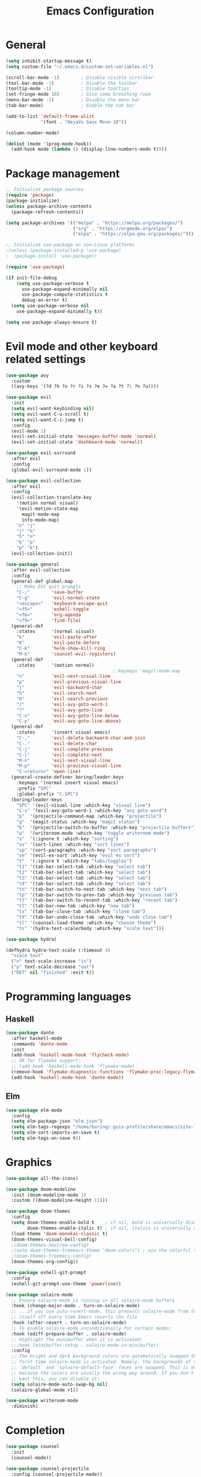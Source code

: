 #+TITLE: Emacs Configuration
#+PROPERTY: header-args:emacs-lisp :tangle .emacs.d/init.el

* General

#+begin_src emacs-lisp
  (setq inhibit-startup-message t)
  (setq custom-file "~/.emacs.d/custom-set-variables.el")

  (scroll-bar-mode -1)        ; Disable visible scrollbar
  (tool-bar-mode -1)          ; Disable the toolbar
  (tooltip-mode -1)           ; Disable tooltips
  (set-fringe-mode 10)        ; Give some breathing room
  (menu-bar-mode -1)          ; Disable the menu bar
  (tab-bar-mode)              ; Enable the tab bar

  (add-to-list 'default-frame-alist
               '(font . "DejaVu Sans Mono-10"))

  (column-number-mode)

  (dolist (mode '(prog-mode-hook))
    (add-hook mode (lambda () (display-line-numbers-mode t))))
#+end_src

* Package management

#+begin_src emacs-lisp
;; Initialize package sources
(require 'package)
(package-initialize)
(unless package-archive-contents
  (package-refresh-contents))

(setq package-archives '(("melpa" . "https://melpa.org/packages/")
                         ("org" . "https://orgmode.org/elpa/")
                         ("elpa" . "https://elpa.gnu.org/packages/")))

;; Initialize use-package on non-Linux platforms
;(unless (package-installed-p 'use-package)
;  (package-install 'use-package))

(require 'use-package)

(if init-file-debug
    (setq use-package-verbose t
	  use-package-expand-minimally nil
	  use-package-compute-statistics t
	  debug-on-error t)
  (setq use-package-verbose nil
	use-package-expand-minimally t))

(setq use-package-always-ensure t)
#+end_src

* Evil mode and other keyboard related settings

#+begin_src emacs-lisp
  (use-package avy
    :custom
    ((avy-keys '(?d ?h ?o ?r ?i ?s ?e ?= ?a ?t ?1 ?n ?u))))

  (use-package evil
    :init
    (setq evil-want-keybinding nil)
    (setq evil-want-C-u-scroll t)
    (setq evil-want-C-i-jump t)
    :config
    (evil-mode 1)
    (evil-set-initial-state 'messages-buffer-mode 'normal)
    (evil-set-initial-state 'dashboard-mode 'normal))

  (use-package evil-surround
    :after evil
    :config
    (global-evil-surround-mode 1))

  (use-package evil-collection
    :after evil
    :config
    (evil-collection-translate-key
      '(motion normal visual)
      '(evil-motion-state-map
        magit-mode-map
        info-mode-map)
      "n" "j"
      "j" "h"
      "h" "n"
      "k" "p"
      "p" "k")
    (evil-collection-init))

  (use-package general
    :after evil-collection
    :config
    (general-def global-map
      ;; Make ESC quit prompts
      "C-;"        'save-buffer
      "C-g"        'evil-normal-state
      "<escape>"   'keyboard-escape-quit
      "<f5>"       'eshell-toggle
      "<f6>"       'org-agenda
      "<f9>"       'find-file)
    (general-def
      :states      '(normal visual)
      "k"          'evil-paste-after
      "K"          'evil-paste-before
      "C-k"        'helm-show-kill-ring
      "M-k"        'counsel-evil-registers)
    (general-def
      :states      '(motion normal)
                                          ;:keymaps 'magit-mode-map
      "n"          'evil-next-visual-line
      "p"          'evil-previous-visual-line
      "j"          'evil-backward-char
      "h"          'evil-search-next
      "H"          'evil-search-previous
      "/"          'evil-avy-goto-word-1
      "?"          'evil-avy-goto-line
      "C-n"        'evil-avy-goto-line-below
      "C-p"        'evil-avy-goto-line-above)
    (general-def
      :states      '(insert visual emacs)
      "C-,"        'evil-delete-backward-char-and-join
      "C-."        'evil-delete-char
      "C-j"        'evil-complete-previous
      "C-l"        'evil-complete-next
      "M-n"        'evil-next-visual-line
      "M-p"        'evil-previous-visual-line
      "C-<return>" 'open-line)
    (general-create-definer boring/leader-keys
      :keymaps '(normal insert visual emacs)
      :prefix "SPC"
      :global-prefix "C-SPC")
    (boring/leader-keys
      "SPC" '(evil-visual-line :which-key "visual line")
      "C-s" '(evil-avy-goto-word-1 :which-key "avy goto word")
      "p"  '(projectile-command-map :which-key "projectile")
      "g"  '(magit-status :which-key "magit status")
      "b"  '(projectile-switch-to-buffer :which-key "projectile buffers")
      "w"  '(writeroom-mode :which-key "toggle writeroom mode")
      "s"  '(:ignore t :which-key "sorting")
      "ss" '(sort-lines :which-key "sort lines")
      "sp" '(sort-paragraphs :which-key "sort paragraphs")
      "se" '(evil-ex-sort :which-key "evil ex sort")
      "t"  '(:ignore t :which-key "tabs/toggles")
      "t1" '(tab-bar-select-tab :which-key "select tab")
      "t2" '(tab-bar-select-tab :which-key "select tab")
      "t3" '(tab-bar-select-tab :which-key "select tab")
      "t4" '(tab-bar-select-tab :which-key "select tab")
      "tn" '(tab-bar-switch-to-next-tab :which-key "next tab")
      "tp" '(tab-bar-switch-to-prev-tab :which-key "previous tab")
      "tt" '(tab-bar-switch-to-recent-tab :which-key "recent tab")
      "tT" '(tab-bar-new-tab :which-key "new tab")
      "tx" '(tab-bar-close-tab :which-key "close tab")
      "tX" '(tab-bar-undo-close-tab :which-key "undo close tab")
      "tl" '(counsel-load-theme :which-key "choose theme")
      "ts" '(hydra-text-scale/body :which-key "scale text")))

  (use-package hydra)

  (defhydra hydra-text-scale (:timeout 4)
    "scale text"
    ("n" text-scale-increase "in")
    ("p" text-scale-decrease "out")
    ("RET" nil "finished" :exit t))

#+end_src

* Programming languages

** Haskell
#+begin_src emacs-lisp
(use-package dante
  :after haskell-mode
  :commands 'dante-mode
  :init
  (add-hook 'haskell-mode-hook 'flycheck-mode)
  ;; OR for flymake support:
  ;; (add-hook 'haskell-mode-hook 'flymake-mode)
  (remove-hook 'flymake-diagnostic-functions 'flymake-proc-legacy-flymake)
  (add-hook 'haskell-mode-hook 'dante-mode))
#+end_src

** Elm
#+begin_src emacs-lisp
(use-package elm-mode
  :config
  (setq elm-package-json "elm.json")
  (setq elm-tags-regexps "/home/boring/.guix-profile/share/emacs/site-lisp/elm-tags.el")
  (setq elm-sort-imports-on-save t)
  (setq elm-tags-on-save t))

#+end_src

* Graphics

#+begin_src emacs-lisp
(use-package all-the-icons)

(use-package doom-modeline
  :init (doom-modeline-mode 1)
  :custom ((doom-modeline-height 11)))

(use-package doom-themes
  :config
  (setq doom-themes-enable-bold t    ; if nil, bold is universally disabled
        doom-themes-enable-italic t) ; if nil, italics is universally disabled
  (load-theme 'doom-monokai-classic t)
  (doom-themes-visual-bell-config)
  ;(doom-themes-neotree-config)
  ;(setq doom-themes-treemacs-theme "doom-colors") ; use the colorful treemacs theme
  ;(doom-themes-treemacs-config)
  (doom-themes-org-config))

(use-package eshell-git-prompt
  :config
  (eshell-git-prompt-use-theme 'powerline))

(use-package solaire-mode
  ;; Ensure solaire-mode is running in all solaire-mode buffers
  :hook (change-major-mode . turn-on-solaire-mode)
  ;; ...if you use auto-revert-mode, this prevents solaire-mode from turning
  ;; itself off every time Emacs reverts the file
  :hook (after-revert . turn-on-solaire-mode)
  ;; To enable solaire-mode unconditionally for certain modes:
  :hook (ediff-prepare-buffer . solaire-mode)
  ;; Highlight the minibuffer when it is activated:
  ;;:hook (minibuffer-setup . solaire-mode-in-minibuffer)
  :config
  ;; The bright and dark background colors are automatically swapped the
  ;; first time solaire-mode is activated. Namely, the backgrounds of the
  ;; `default` and `solaire-default-face` faces are swapped. This is done
  ;; because the colors are usually the wrong way around. If you don't
  ;; want this, you can disable it:
  (setq solaire-mode-auto-swap-bg nil)
  (solaire-global-mode +1))

(use-package writeroom-mode
  :diminish)
#+end_src

* Completion

#+begin_src emacs-lisp
(use-package counsel
  :init
  (counsel-mode))

(use-package counsel-projectile
  :config (counsel-projectile-mode))

(use-package helpful
  :custom
  (counsel-describe-function-function #'helpful-callable)
  (counsel-describe-variable-function #'helpful-variable)
  :bind
  ([remap describe-function] . counsel-describe-function)
  ([remap describe-command] . helpful-command)
  ([remap describe-variable] . counsel-describe-variable)
  ([remap describe-key] . helpful-key))

(use-package ivy
  :diminish
  :bind (("C-s" . swiper)
         :map ivy-minibuffer-map
         ("TAB" . ivy-alt-done)
         ("C-l" . ivy-alt-done)
         ("C-j" . ivy-next-line)
         ("C-k" . ivy-previous-line)
         :map ivy-switch-buffer-map
         ("C-k" . ivy-previous-line)
         ("C-l" . ivy-done)
         ("C-d" . ivy-switch-buffer-kill)
         :map ivy-reverse-i-search-map
         ("C-k" . ivy-previous-line)
         ("C-d" . ivy-reverse-i-search-kill))
  :config
  (setq ivy-use-virtual-buffers t)
  (ivy-mode 1))

(use-package ivy-rich
  :init
  (ivy-rich-mode 1))

(use-package keyfreq
  :config
  (keyfreq-mode 1)
  (keyfreq-autosave-mode 1))

(use-package magit
  :ensure-system-package git
  :custom
  (magit-display-buffer-function #'magit-display-buffer-same-window-except-diff-v1)
  :config
  (general-def
    :states '(normal visual)
    :keymaps 'magit-mode-map
    "n" 'evil-next-visual-line
    "j" 'evil-backward-char
    "p" 'evil-previous-visual-line
    "h" 'evil-search-next))

(use-package magit-popup
  :config
  (general-def magit-popup-mode-map
    "<f6>"       'magit-popup-quit
    "<f7>"       'magit-popup-quit))
#+end_src

* Org mode

#+begin_src emacs-lisp
(defun efs/org-mode-setup ()
  (org-indent-mode)
  (variable-pitch-mode 1)
  (visual-line-mode 1))

;; Org Mode Configuration ------------------------------------------------------

(defun efs/org-font-setup ()
  ;; Replace list hyphen with dot
  (font-lock-add-keywords 'org-mode
                          '(("^ *\\([-]\\) "
                             (0 (prog1 () (compose-region (match-beginning 1) (match-end 1) "•"))))))

  ;; Set faces for heading levels
  (dolist (face '((org-level-1 . 1.2)
                  (org-level-2 . 1.1)
                  (org-level-3 . 1.05)
                  (org-level-4 . 1.0)
                  (org-level-5 . 1.1)
                  (org-level-6 . 1.1)
                  (org-level-7 . 1.1)
                  (org-level-8 . 1.1)))
    
    (set-face-attribute (car face) nil :font "Cantarell" :weight 'regular :height (cdr face)))

  ;; Ensure that anything that should be fixed-pitch in Org files appears that way
  (set-face-attribute 'org-block nil :foreground nil :inherit 'fixed-pitch)
  (set-face-attribute 'org-code nil   :inherit '(shadow fixed-pitch))
  (set-face-attribute 'org-table nil   :inherit '(shadow fixed-pitch))
  (set-face-attribute 'org-verbatim nil :inherit '(shadow fixed-pitch))
  (set-face-attribute 'org-special-keyword nil :inherit '(font-lock-comment-face fixed-pitch))
  (set-face-attribute 'org-meta-line nil :inherit '(font-lock-comment-face fixed-pitch))
  (set-face-attribute 'org-checkbox nil :inherit 'fixed-pitch))

(use-package org
  :hook (org-mode . efs/org-mode-setup)
  :config
  (require 'org-habit)
  (add-to-list 'org-modules 'org-habit)
  :custom
  (org-todo-keywords
   '((sequence "TODO(t)" "NEXT(n)" "|" "DONE(d!)")
     (sequence "BOOK(b)" "TOREAD(n)" "|" "READ(d!)")))
  (org-ellipsis " ▾")
  (org-agenda-start-with-log-mode t)
  (org-log-done 'time)
  (org-log-into-drawer t)
  (org-agenda-diary-file "~/org/diary.org")
  (org-agenda-files '("~/org/"))
  (efs/org-font-setup))

(use-package org-bullets
  :after org
  :hook (org-mode . org-bullets-mode)
  :custom
  (org-bullets-bullet-list '("◉" "○" "●" "○" "●" "○" "●")))

(defun efs/org-mode-visual-fill ()
  (setq visual-fill-column-width 100
        visual-fill-column-center-text t)
  (visual-fill-column-mode 1))

(use-package visual-fill-column
  :hook (org-mode . efs/org-mode-visual-fill))

(use-package projectile
  :diminish projectile-mode
  :config (projectile-mode +1)
  :custom ((projectile-completion-system 'ivy))
  :bind-keymap
  ("C-c p" . projectile-command-map)
  :init
  ;; NOTE: Set this to the folder where you keep your Git repos!
  (when (file-directory-p "~/projects")
    (setq projectile-project-search-path '("~/projects")))
  (setq projectile-switch-project-action #'projectile-dired))

(use-package which-key
  :init (which-key-mode)
  :diminish which-key-mode
  :config
  (setq which-key-show-early-on-C-h t)
  ;; make sure which-key doesn't show normally but refreshes quickly after it is
  ;; triggered.
  (setq which-key-idle-secondary-delay 0)
  (setq which-key-idle-delay 100))
#+end_src

